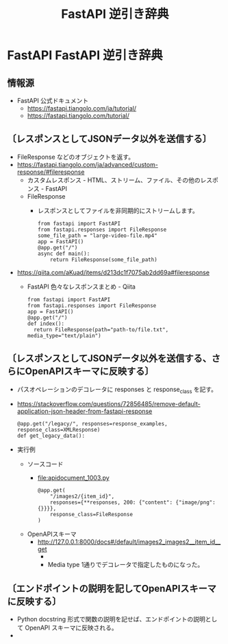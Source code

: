 #+TITLE: FastAPI 逆引き辞典

* FastAPI FastAPI 逆引き辞典
** 情報源
- FastAPI 公式ドキュメント
  - https://fastapi.tiangolo.com/ja/tutorial/
  - https://fastapi.tiangolo.com/tutorial/
** 〔レスポンスとしてJSONデータ以外を送信する〕
- FileResponse などのオブジェクトを返す。
- https://fastapi.tiangolo.com/ja/advanced/custom-response/#fileresponse
  - カスタムレスポンス - HTML、ストリーム、ファイル、その他のレスポンス - FastAPI
  - FileResponse
    - レスポンスとしてファイルを非同期的にストリームします。
      #+BEGIN_EXAMPLE
      from fastapi import FastAPI
      from fastapi.responses import FileResponse
      some_file_path = "large-video-file.mp4"
      app = FastAPI()
      @app.get("/")
      async def main():
          return FileResponse(some_file_path)
      #+END_EXAMPLE
- https://qiita.com/aKuad/items/d213dc1f7075ab2dd69a#fileresponse
  - FastAPI 色々なレスポンスまとめ - Qiita
    #+BEGIN_EXAMPLE
    from fastapi import FastAPI
    from fastapi.responses import FileResponse
    app = FastAPI()
    @app.get("/")
    def index():
      return FileResponse(path="path-to/file.txt", media_type="text/plain")
    #+END_EXAMPLE
** 〔レスポンスとしてJSONデータ以外を送信する、さらにOpenAPIスキーマに反映する〕
- パスオペレーションのデコレータに responses と response_class を記す。
- https://stackoverflow.com/questions/72856485/remove-default-application-json-header-from-fastapi-response
  #+BEGIN_EXAMPLE
  @app.get("/legacy/", responses=response_examples, response_class=XMLResponse)
  def get_legacy_data():
  #+END_EXAMPLE
- 実行例
  - ソースコード
    - file:apidocument_1003.py
      #+BEGIN_EXAMPLE
      @app.get(
          "/images2/{item_id}",
          responses={**responses, 200: {"content": {"image/png": {}}}},
          response_class=FileResponse
      )
      #+END_EXAMPLE
  - OpenAPIスキーマ
    - http://127.0.0.1:8000/docs#/default/images2_images2__item_id__get
      - [[file:images/WS-y2023-0680.JPG][file:images/WS-y2023-0680.JPG]]
      - Media type 1通りでデコレータで指定したものになった。
** 〔エンドポイントの説明を記してOpenAPIスキーマに反映する〕
- Python docstring 形式で関数の説明を記せば、エンドポイントの説明として
  OpenAPI スキーマに反映される。
- 

